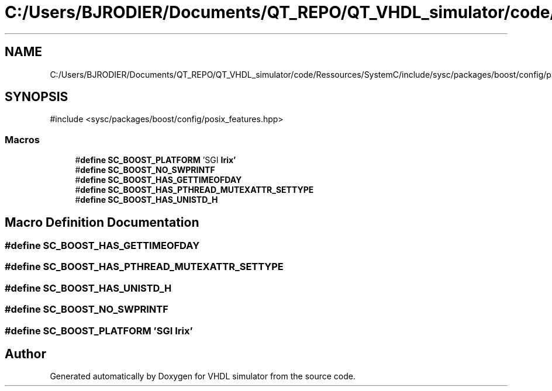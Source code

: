 .TH "C:/Users/BJRODIER/Documents/QT_REPO/QT_VHDL_simulator/code/Ressources/SystemC/include/sysc/packages/boost/config/platform/irix.hpp" 3 "VHDL simulator" \" -*- nroff -*-
.ad l
.nh
.SH NAME
C:/Users/BJRODIER/Documents/QT_REPO/QT_VHDL_simulator/code/Ressources/SystemC/include/sysc/packages/boost/config/platform/irix.hpp
.SH SYNOPSIS
.br
.PP
\fR#include <sysc/packages/boost/config/posix_features\&.hpp>\fP
.br

.SS "Macros"

.in +1c
.ti -1c
.RI "#\fBdefine\fP \fBSC_BOOST_PLATFORM\fP   'SGI \fBIrix'\fP"
.br
.ti -1c
.RI "#\fBdefine\fP \fBSC_BOOST_NO_SWPRINTF\fP"
.br
.ti -1c
.RI "#\fBdefine\fP \fBSC_BOOST_HAS_GETTIMEOFDAY\fP"
.br
.ti -1c
.RI "#\fBdefine\fP \fBSC_BOOST_HAS_PTHREAD_MUTEXATTR_SETTYPE\fP"
.br
.ti -1c
.RI "#\fBdefine\fP \fBSC_BOOST_HAS_UNISTD_H\fP"
.br
.in -1c
.SH "Macro Definition Documentation"
.PP 
.SS "#\fBdefine\fP SC_BOOST_HAS_GETTIMEOFDAY"

.SS "#\fBdefine\fP SC_BOOST_HAS_PTHREAD_MUTEXATTR_SETTYPE"

.SS "#\fBdefine\fP SC_BOOST_HAS_UNISTD_H"

.SS "#\fBdefine\fP SC_BOOST_NO_SWPRINTF"

.SS "#\fBdefine\fP SC_BOOST_PLATFORM   'SGI \fBIrix'\fP"

.SH "Author"
.PP 
Generated automatically by Doxygen for VHDL simulator from the source code\&.
